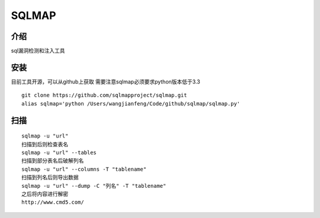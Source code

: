SQLMAP
=============================


介绍
~~~~~~~~~~~~~~~~~~~~~~
sql漏洞检测和注入工具

安装
~~~~~~~~~~~~~~~~~~~~
目前工具开源，可以从github上获取
需要注意sqlmap必须要求python版本低于3.3

::

  git clone https://github.com/sqlmapproject/sqlmap.git
  alias sqlmap='python /Users/wangjianfeng/Code/github/sqlmap/sqlmap.py'



扫描
~~~~~~~~~~~~~~~~~~~~~~~

::

  sqlmap -u "url"
  扫描到后则检查表名
  sqlmap -u "url" --tables
  扫描到部分表名后破解列名
  sqlmap -u "url" --columns -T "tablename"
  扫描到列名后则导出数据
  sqlmap -u "url" --dump -C "列名" -T "tablename"
  之后将内容进行解密
  http://www.cmd5.com/

